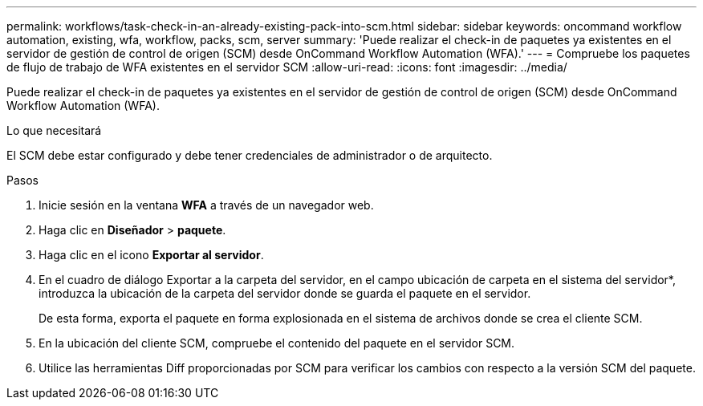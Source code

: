 ---
permalink: workflows/task-check-in-an-already-existing-pack-into-scm.html 
sidebar: sidebar 
keywords: oncommand workflow automation, existing, wfa, workflow, packs, scm, server 
summary: 'Puede realizar el check-in de paquetes ya existentes en el servidor de gestión de control de origen (SCM) desde OnCommand Workflow Automation (WFA).' 
---
= Compruebe los paquetes de flujo de trabajo de WFA existentes en el servidor SCM
:allow-uri-read: 
:icons: font
:imagesdir: ../media/


[role="lead"]
Puede realizar el check-in de paquetes ya existentes en el servidor de gestión de control de origen (SCM) desde OnCommand Workflow Automation (WFA).

.Lo que necesitará
El SCM debe estar configurado y debe tener credenciales de administrador o de arquitecto.

.Pasos
. Inicie sesión en la ventana *WFA* a través de un navegador web.
. Haga clic en *Diseñador* > *paquete*.
. Haga clic en el icono *Exportar al servidor*.
. En el cuadro de diálogo Exportar a la carpeta del servidor, en el campo ubicación de carpeta en el sistema del servidor*, introduzca la ubicación de la carpeta del servidor donde se guarda el paquete en el servidor.
+
De esta forma, exporta el paquete en forma explosionada en el sistema de archivos donde se crea el cliente SCM.

. En la ubicación del cliente SCM, compruebe el contenido del paquete en el servidor SCM.
. Utilice las herramientas Diff proporcionadas por SCM para verificar los cambios con respecto a la versión SCM del paquete.


